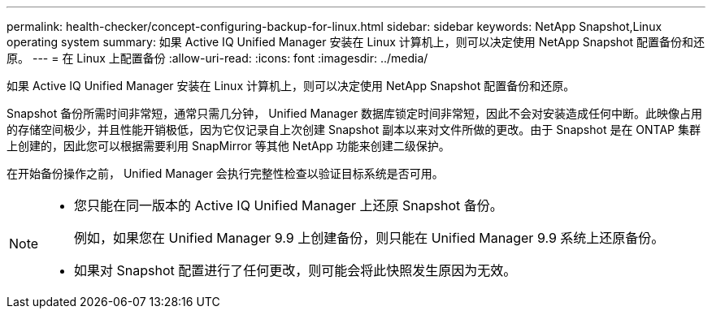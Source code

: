 ---
permalink: health-checker/concept-configuring-backup-for-linux.html 
sidebar: sidebar 
keywords: NetApp Snapshot,Linux operating system 
summary: 如果 Active IQ Unified Manager 安装在 Linux 计算机上，则可以决定使用 NetApp Snapshot 配置备份和还原。 
---
= 在 Linux 上配置备份
:allow-uri-read: 
:icons: font
:imagesdir: ../media/


[role="lead"]
如果 Active IQ Unified Manager 安装在 Linux 计算机上，则可以决定使用 NetApp Snapshot 配置备份和还原。

Snapshot 备份所需时间非常短，通常只需几分钟， Unified Manager 数据库锁定时间非常短，因此不会对安装造成任何中断。此映像占用的存储空间极少，并且性能开销极低，因为它仅记录自上次创建 Snapshot 副本以来对文件所做的更改。由于 Snapshot 是在 ONTAP 集群上创建的，因此您可以根据需要利用 SnapMirror 等其他 NetApp 功能来创建二级保护。

在开始备份操作之前， Unified Manager 会执行完整性检查以验证目标系统是否可用。

[NOTE]
====
* 您只能在同一版本的 Active IQ Unified Manager 上还原 Snapshot 备份。
+
例如，如果您在 Unified Manager 9.9 上创建备份，则只能在 Unified Manager 9.9 系统上还原备份。

* 如果对 Snapshot 配置进行了任何更改，则可能会将此快照发生原因为无效。


====